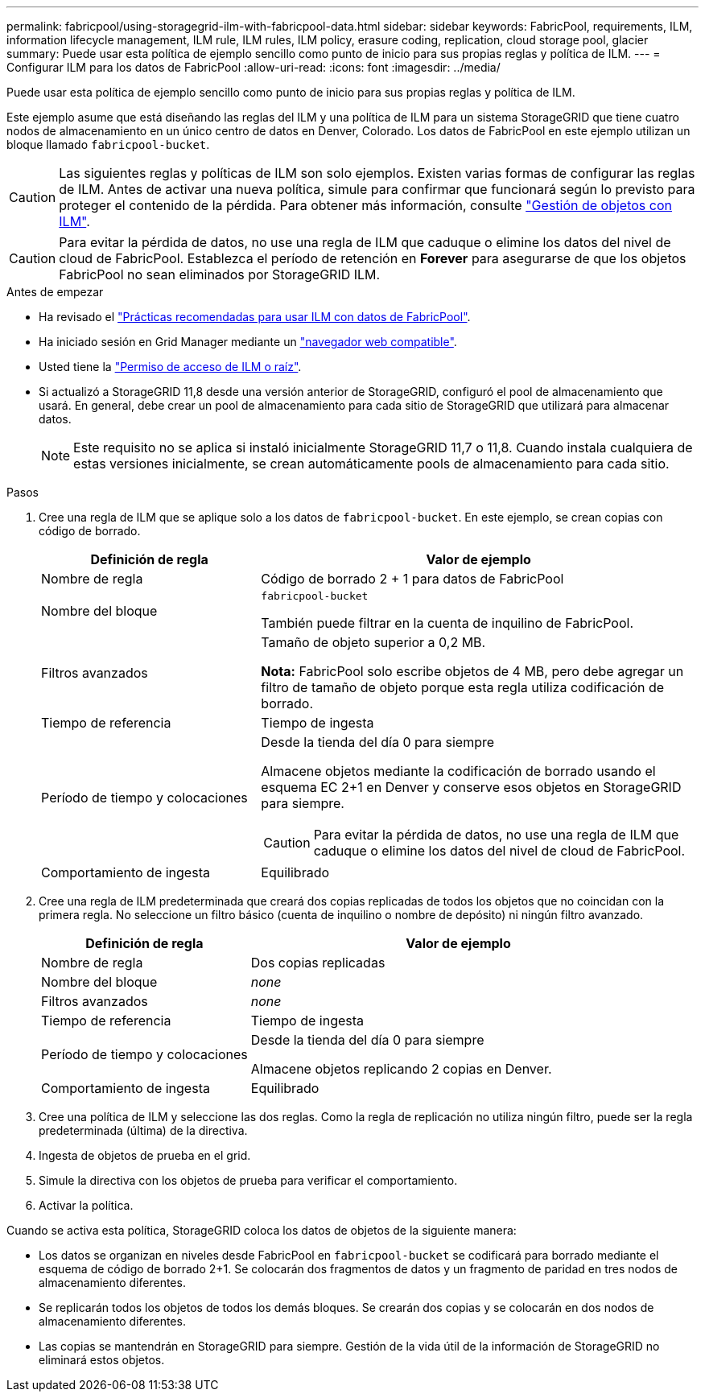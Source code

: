 ---
permalink: fabricpool/using-storagegrid-ilm-with-fabricpool-data.html 
sidebar: sidebar 
keywords: FabricPool, requirements, ILM, information lifecycle management, ILM rule, ILM rules, ILM policy, erasure coding, replication, cloud storage pool, glacier 
summary: Puede usar esta política de ejemplo sencillo como punto de inicio para sus propias reglas y política de ILM. 
---
= Configurar ILM para los datos de FabricPool
:allow-uri-read: 
:icons: font
:imagesdir: ../media/


[role="lead"]
Puede usar esta política de ejemplo sencillo como punto de inicio para sus propias reglas y política de ILM.

Este ejemplo asume que está diseñando las reglas del ILM y una política de ILM para un sistema StorageGRID que tiene cuatro nodos de almacenamiento en un único centro de datos en Denver, Colorado. Los datos de FabricPool en este ejemplo utilizan un bloque llamado `fabricpool-bucket`.


CAUTION: Las siguientes reglas y políticas de ILM son solo ejemplos. Existen varias formas de configurar las reglas de ILM. Antes de activar una nueva política, simule para confirmar que funcionará según lo previsto para proteger el contenido de la pérdida. Para obtener más información, consulte link:../ilm/index.html["Gestión de objetos con ILM"].


CAUTION: Para evitar la pérdida de datos, no use una regla de ILM que caduque o elimine los datos del nivel de cloud de FabricPool. Establezca el período de retención en *Forever* para asegurarse de que los objetos FabricPool no sean eliminados por StorageGRID ILM.

.Antes de empezar
* Ha revisado el link:best-practices-ilm.html["Prácticas recomendadas para usar ILM con datos de FabricPool"].
* Ha iniciado sesión en Grid Manager mediante un link:../admin/web-browser-requirements.html["navegador web compatible"].
* Usted tiene la link:../admin/admin-group-permissions.html["Permiso de acceso de ILM o raíz"].
* Si actualizó a StorageGRID 11,8 desde una versión anterior de StorageGRID, configuró el pool de almacenamiento que usará. En general, debe crear un pool de almacenamiento para cada sitio de StorageGRID que utilizará para almacenar datos.
+

NOTE: Este requisito no se aplica si instaló inicialmente StorageGRID 11,7 o 11,8. Cuando instala cualquiera de estas versiones inicialmente, se crean automáticamente pools de almacenamiento para cada sitio.



.Pasos
. Cree una regla de ILM que se aplique solo a los datos de `fabricpool-bucket`. En este ejemplo, se crean copias con código de borrado.
+
[cols="1a,2a"]
|===
| Definición de regla | Valor de ejemplo 


 a| 
Nombre de regla
 a| 
Código de borrado 2 + 1 para datos de FabricPool



 a| 
Nombre del bloque
 a| 
`fabricpool-bucket`

También puede filtrar en la cuenta de inquilino de FabricPool.



 a| 
Filtros avanzados
 a| 
Tamaño de objeto superior a 0,2 MB.

*Nota:* FabricPool solo escribe objetos de 4 MB, pero debe agregar un filtro de tamaño de objeto porque esta regla utiliza codificación de borrado.



 a| 
Tiempo de referencia
 a| 
Tiempo de ingesta



 a| 
Período de tiempo y colocaciones
 a| 
Desde la tienda del día 0 para siempre

Almacene objetos mediante la codificación de borrado usando el esquema EC 2+1 en Denver y conserve esos objetos en StorageGRID para siempre.


CAUTION: Para evitar la pérdida de datos, no use una regla de ILM que caduque o elimine los datos del nivel de cloud de FabricPool.



 a| 
Comportamiento de ingesta
 a| 
Equilibrado

|===
. Cree una regla de ILM predeterminada que creará dos copias replicadas de todos los objetos que no coincidan con la primera regla. No seleccione un filtro básico (cuenta de inquilino o nombre de depósito) ni ningún filtro avanzado.
+
[cols="1a,2a"]
|===
| Definición de regla | Valor de ejemplo 


 a| 
Nombre de regla
 a| 
Dos copias replicadas



 a| 
Nombre del bloque
 a| 
_none_



 a| 
Filtros avanzados
 a| 
_none_



 a| 
Tiempo de referencia
 a| 
Tiempo de ingesta



 a| 
Período de tiempo y colocaciones
 a| 
Desde la tienda del día 0 para siempre

Almacene objetos replicando 2 copias en Denver.



 a| 
Comportamiento de ingesta
 a| 
Equilibrado

|===
. Cree una política de ILM y seleccione las dos reglas. Como la regla de replicación no utiliza ningún filtro, puede ser la regla predeterminada (última) de la directiva.
. Ingesta de objetos de prueba en el grid.
. Simule la directiva con los objetos de prueba para verificar el comportamiento.
. Activar la política.


Cuando se activa esta política, StorageGRID coloca los datos de objetos de la siguiente manera:

* Los datos se organizan en niveles desde FabricPool en `fabricpool-bucket` se codificará para borrado mediante el esquema de código de borrado 2+1. Se colocarán dos fragmentos de datos y un fragmento de paridad en tres nodos de almacenamiento diferentes.
* Se replicarán todos los objetos de todos los demás bloques. Se crearán dos copias y se colocarán en dos nodos de almacenamiento diferentes.
* Las copias se mantendrán en StorageGRID para siempre. Gestión de la vida útil de la información de StorageGRID no eliminará estos objetos.

